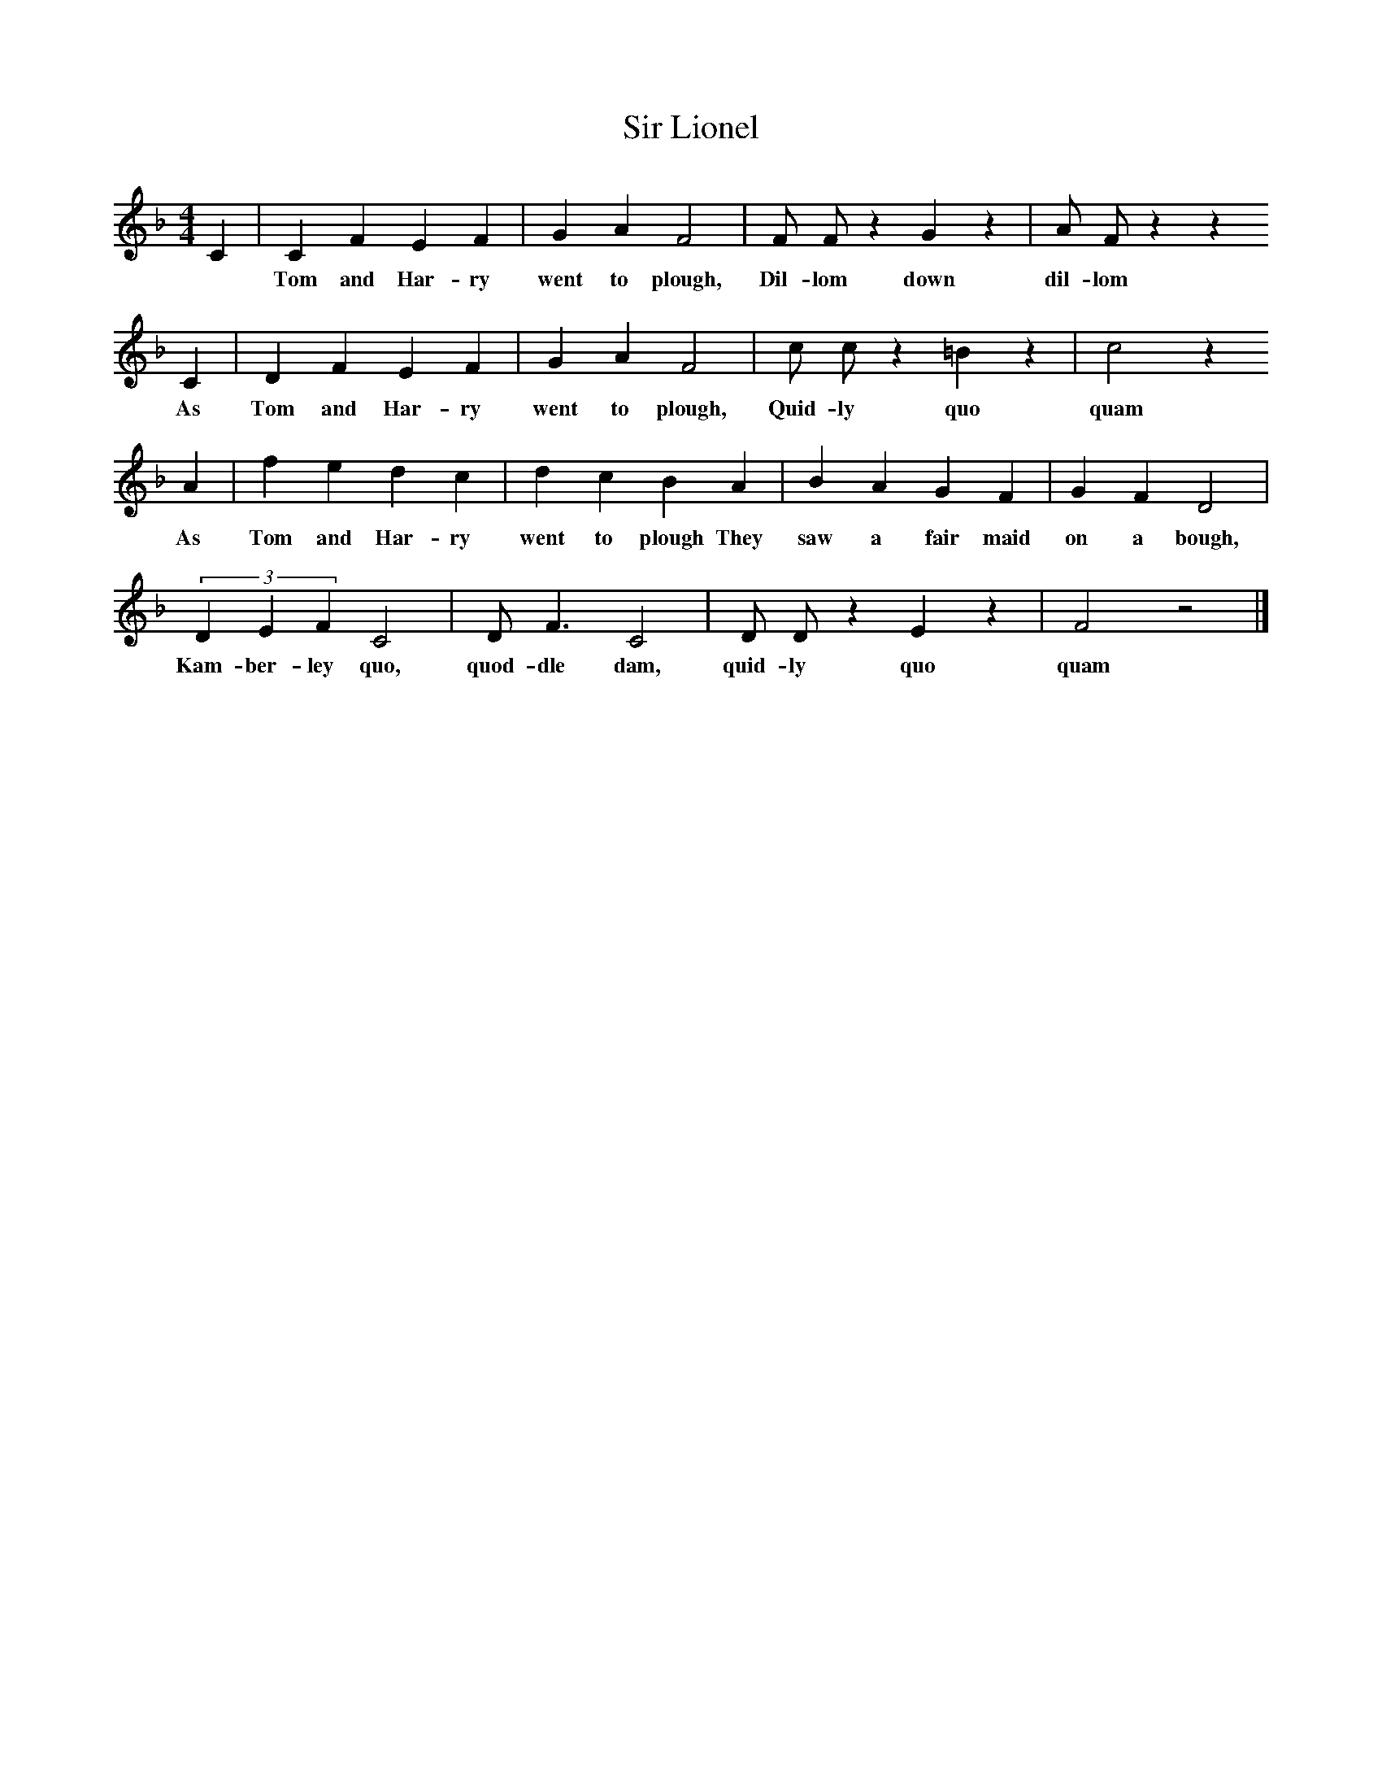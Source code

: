 %%scale 0.75
X:1
T:Sir Lionel
B:Journal of the English Folk Dance and Song Society, Dec 1936
S:Unknown, from Frank Kidson's manuscripts
Z:Anne G Gilchrist/Frank Kidson
F:http://www.folkinfo.org/songs
M:4/4     %Meter
L:1/8     %
K:F
C2 |C2 F2 E2 F2 |G2 A2 F4 |F F z2 G2 z2 | A F z2 z2 
w: *Tom and Har-ry went to plough, Dil-lom down dil-lom
C2 |D2 F2 E2 F2 |G2 A2 F4 |c c z2 =B2 z2 | c4 z2
w: As Tom and Har-ry went to plough, Quid-ly quo quam 
 A2 |f2 e2 d2 c2 |d2 c2 B2 A2 |B2 A2 G2 F2 | G2 F2 D4  |
w:As Tom and Har-ry went to plough They saw a fair maid on a bough,
 (3:2D2E2F2 C4 |D F3 C4 |D D z2 E2 z2 | F4 z4 |]
w: Kam-ber-ley quo, quod-dle dam, quid-ly quo quam